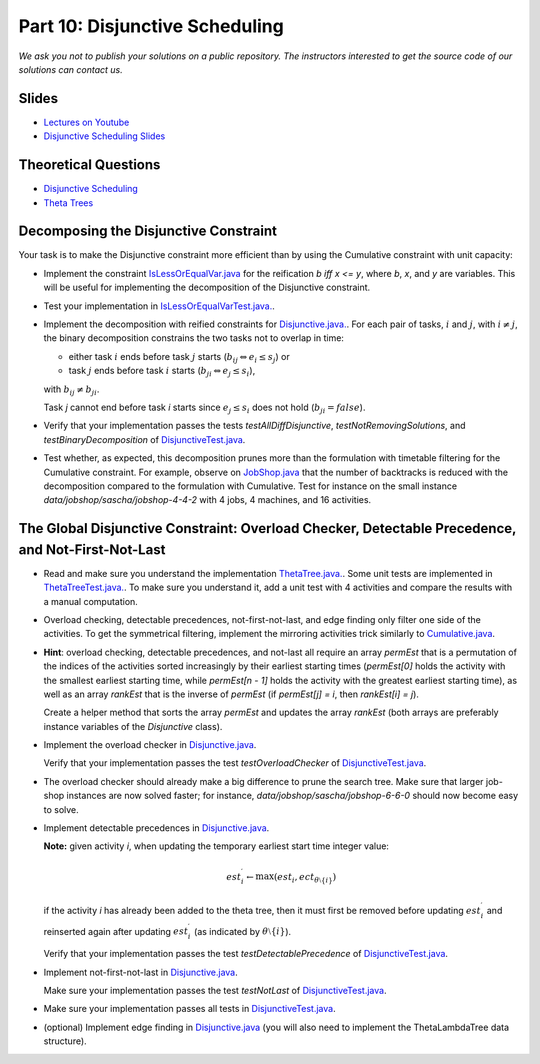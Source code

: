 *****************************************************************
Part 10: Disjunctive Scheduling
*****************************************************************

*We ask you not to publish your solutions on a public repository.
The instructors interested to get the source code of
our solutions can contact us.*

Slides
======

* `Lectures on Youtube <https://youtube.com/playlist?list=PLq6RpCDkJMyrAHSnNczQgftZO83TNJG_k>`_


* `Disjunctive Scheduling Slides <https://www.icloud.com/keynote/0afShCNGJqQiScHO6b3iHaUzA#10-disjunctive-scheduling>`_


Theoretical Questions
=====================

* `Disjunctive Scheduling <https://inginious.org/course/minicp/disjunctive>`_

* `Theta Trees <https://inginious.org/course/minicp/theta-trees>`_

Decomposing the Disjunctive Constraint
=======================================================

Your task is to make the Disjunctive constraint more efficient than by using the Cumulative constraint with unit capacity:

* Implement the constraint `IsLessOrEqualVar.java <https://github.com/minicp/minicp/blob/master/src/main/java/minicp/engine/constraints/IsLessOrEqualVar.java>`_
  for the reification `b iff x <= y`, where `b`, `x`, and `y` are variables.
  This will be useful for implementing the decomposition of the Disjunctive constraint.
* Test your implementation in `IsLessOrEqualVarTest.java. <https://github.com/minicp/minicp/blob/master/src/test/java/minicp/engine/constraints/IsLessOrEqualVarTest.java>`_.
* Implement the decomposition with reified constraints for `Disjunctive.java. <https://github.com/minicp/minicp/blob/master/src/main/java/minicp/engine/constraints/Disjunctive.java>`_.
  For each pair of tasks, :math:`i` and :math:`j`, with :math:`i \neq j`, the binary decomposition constrains the two tasks not to overlap in time:
  
  * either task :math:`i` ends before task :math:`j` starts (:math:`b_{ij} \Leftrightarrow e_i \leq s_j`) or
  * task :math:`j` ends before task :math:`i` starts (:math:`b_{ji} \Leftrightarrow e_j \leq s_i`),
  
  with :math:`b_{ij} \neq b_{ji}`.
  
  .. image:: ../_static/cumulative-decomposition.png
      :width: 574
      :alt: cumulative decomposition
      :align: center
  
  
  Task `j` cannot end before task `i` starts since :math:`e_j \leq s_i` does not hold (:math:`b_{ji} = \mathit{false}`).

* Verify that your implementation passes the tests `testAllDiffDisjunctive`, `testNotRemovingSolutions`, and `testBinaryDecomposition` of `DisjunctiveTest.java <https://github.com/minicp/minicp/blob/master/src/test/java/minicp/engine/constraints/DisjunctiveTest.java>`_.
* Test whether, as expected, this decomposition prunes more than the formulation with timetable filtering for the Cumulative constraint.
  For example, observe on `JobShop.java <https://github.com/minicp/minicp/blob/master/src/main/java/minicp/examples/JobShop.java>`_ that the number of backtracks is reduced with the decomposition compared to the formulation with Cumulative.
  Test for instance on the small instance `data/jobshop/sascha/jobshop-4-4-2` with 4 jobs, 4 machines, and 16 activities.


The Global Disjunctive Constraint: Overload Checker, Detectable Precedence, and Not-First-Not-Last
=========================================================================================================================

* Read and make sure you understand the implementation `ThetaTree.java. <https://github.com/minicp/minicp/blob/master/src/main/java/minicp/engine/constraints/ThetaTree.java>`_.
  Some unit tests are implemented in `ThetaTreeTest.java. <https://github.com/minicp/minicp/blob/master/src/test/java/minicp/engine/constraints/ThetaTreeTest.java>`_.
  To make sure you understand it, add a unit test with 4 activities and compare the results with a manual computation.
* Overload checking, detectable precedences, not-first-not-last, and edge finding only filter one side of the activities.
  To get the symmetrical filtering, implement the mirroring activities trick similarly to `Cumulative.java <https://github.com/minicp/minicp/blob/master/src/main/java/minicp/engine/constraints/Cumulative.java>`_.
* **Hint**: overload checking, detectable precedences, and not-last all require an array `permEst` that is a permutation of the indices of the activities sorted increasingly by their earliest starting times
  (`permEst[0]` holds the activity with the smallest earliest starting time, while `permEst[n - 1]` holds the activity with the greatest earliest starting time), as well as an
  array `rankEst` that is the inverse of `permEst` (if `permEst[j] = i`, then `rankEst[i] = j`).
  
  Create a helper method that sorts the array `permEst` and updates the array `rankEst` (both arrays are preferably instance variables of the `Disjunctive` class).
* Implement the overload checker in `Disjunctive.java <https://github.com/minicp/minicp/blob/master/src/main/java/minicp/engine/constraints/Disjunctive.java>`_.
  
  Verify that your implementation passes the test `testOverloadChecker` of `DisjunctiveTest.java <https://github.com/minicp/minicp/blob/master/src/test/java/minicp/engine/constraints/DisjunctiveTest.java>`_.
* The overload checker should already make a big difference to prune the search tree.  Make sure that larger job-shop instances are now solved faster; for instance, `data/jobshop/sascha/jobshop-6-6-0` should now become easy to solve.
* Implement detectable precedences in `Disjunctive.java <https://github.com/minicp/minicp/blob/master/src/main/java/minicp/engine/constraints/Disjunctive.java>`_.
  
  **Note:** given activity `i`, when updating the temporary earliest start time integer value: 
  
  .. math::
    
    est^{\prime}_{i} \leftarrow \max (est_{i}, ect_{\theta \setminus \{i\}})

  if the activity `i` has already been added to the theta tree, then it must first be removed before updating :math:`est^{\prime}_{i}` and reinserted again after updating :math:`est^{\prime}_{i}` (as indicated by :math:`\theta \setminus \{i\}`).

  Verify that your implementation passes the test `testDetectablePrecedence` of `DisjunctiveTest.java <https://github.com/minicp/minicp/blob/master/src/test/java/minicp/engine/constraints/DisjunctiveTest.java>`_.

* Implement not-first-not-last in `Disjunctive.java <https://github.com/minicp/minicp/blob/master/src/main/java/minicp/engine/constraints/Disjunctive.java>`_.

  Make sure your implementation passes the test `testNotLast` of `DisjunctiveTest.java <https://github.com/minicp/minicp/blob/master/src/test/java/minicp/engine/constraints/DisjunctiveTest.java>`_.
  
* Make sure your implementation passes all tests in `DisjunctiveTest.java <https://github.com/minicp/minicp/blob/master/src/test/java/minicp/engine/constraints/DisjunctiveTest.java>`_.
* (optional) Implement edge finding in `Disjunctive.java <https://github.com/minicp/minicp/blob/master/src/main/java/minicp/engine/constraints/Disjunctive.java>`_ (you will also need to implement the ThetaLambdaTree data structure).
